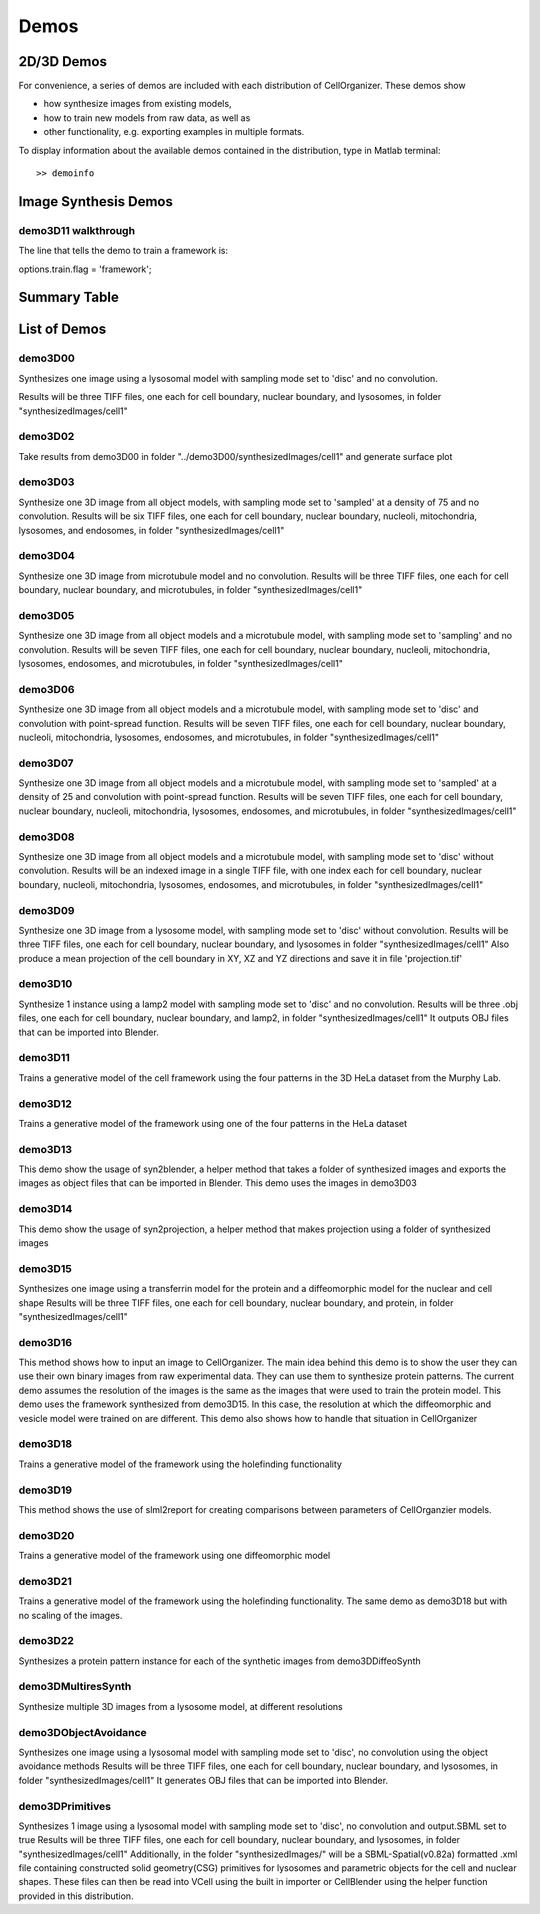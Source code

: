 .. demos_information:

Demos
=====

2D/3D Demos
***********
For convenience, a series of demos are included with each distribution of CellOrganizer. These demos show

* how synthesize images from existing models,
* how to train new models from raw data, as well as
* other functionality, e.g. exporting examples in multiple formats.

To display information about the available demos contained in the distribution, type in Matlab terminal::

	>> demoinfo

Image Synthesis Demos
*********************

demo3D11 walkthrough
--------------------
The line that tells the demo to train a framework is:

options.train.flag = 'framework';

Summary Table
***************
.. exec::
	print commands.getoutput('python make_tabulate_from_excel.py ./source/chapters/demo_lists.xlsx')

List of Demos
*************

demo3D00
----------
Synthesizes one image using a lysosomal model with sampling mode
set to 'disc' and no convolution.

Results will be three TIFF files, one each for cell boundary,
nuclear boundary, and lysosomes, in folder "synthesizedImages/cell1"

.. figure:: ../images/demo3D00/cell1_ch2.jpg
   :align: center

demo3D02
--------
Take results from demo3D00 in
folder "../demo3D00/synthesizedImages/cell1"
and generate surface plot

.. figure:: ../images/demo3D02/output.png
   :align: center

demo3D03
--------------------
Synthesize one 3D image from all object models,
with sampling mode set to 'sampled' at a density of 75 and no convolution.
Results will be six TIFF files, one each for
cell boundary, nuclear boundary, nucleoli, mitochondria, lysosomes,
and endosomes, in folder "synthesizedImages/cell1"

.. figure:: ../images/demo3D03/cell1_ch3.jpg
   :align: center

demo3D04
--------------------
Synthesize one 3D image from microtubule model and no convolution.
Results will be three TIFF files, one each for
cell boundary, nuclear boundary, and microtubules,
in folder "synthesizedImages/cell1"

.. figure:: ../images/demo3D04/cell1_ch2.jpg
   :align: center

demo3D05
--------------------
Synthesize one 3D image from all object models and a microtubule model,
with sampling mode set to 'sampling' and no convolution.
Results will be seven TIFF files, one each for
cell boundary, nuclear boundary, nucleoli, mitochondria, lysosomes,
endosomes, and microtubules, in folder "synthesizedImages/cell1"

.. figure:: ../images/demo3D05/cell1_ch3.jpg
   :align: center

demo3D06
--------------------
Synthesize one 3D image from all object models and a microtubule model,
with sampling mode set to 'disc' and convolution with point-spread function.
Results will be seven TIFF files, one each for
cell boundary, nuclear boundary, nucleoli, mitochondria, lysosomes,
endosomes, and microtubules, in folder "synthesizedImages/cell1"

.. figure:: ../images/demo3D06/cell1_ch3.jpg
   :align: center

demo3D07
--------------------
Synthesize one 3D image from all object models and a microtubule model,
with sampling mode set to 'sampled' at a density of 25 and
convolution with point-spread function.
Results will be seven TIFF files, one each for
cell boundary, nuclear boundary, nucleoli, mitochondria, lysosomes,
endosomes, and microtubules, in folder "synthesizedImages/cell1"

.. figure:: ../images/demo3D07/cell1_ch3.jpg
   :align: center

demo3D08
--------------------
Synthesize one 3D image from all object models and a microtubule model,
with sampling mode set to 'disc' without convolution.
Results will be an indexed image in a single TIFF file, with one index
each for cell boundary, nuclear boundary, nucleoli, mitochondria, lysosomes,
endosomes, and microtubules, in folder "synthesizedImages/cell1"

demo3D09
--------------------
Synthesize one 3D image from a lysosome model,
with sampling mode set to 'disc' without convolution.
Results will be three TIFF files, one each for
cell boundary, nuclear boundary, and lysosomes
in folder "synthesizedImages/cell1"
Also produce a mean projection of the cell boundary in
XY, XZ and YZ directions and save it in file 'projection.tif'

.. figure:: ../images/demo3D09/cell1_ch2.jpg
   :align: center

demo3D10
--------------------
Synthesize 1 instance using a lamp2 model with sampling mode
set to 'disc' and no convolution.
Results will be three .obj files, one each for
cell boundary, nuclear boundary, and lamp2,
in folder "synthesizedImages/cell1"
It outputs OBJ files that can be imported into Blender.

.. figure:: ../images/demo3D10/blender.png
   :align: center

demo3D11
--------------------
Trains a generative model of the cell framework using the four patterns in the 3D HeLa dataset from the Murphy Lab.

demo3D12
--------------------
Trains a generative model of the framework using one of the four patterns in the HeLa dataset

demo3D13
--------------------
This demo show the usage of syn2blender, a helper method that takes a
folder of synthesized images and exports the images as object files
that can be imported in Blender. This demo uses the images in demo3D03

demo3D14
--------------------
This demo show the usage of syn2projection, a helper method that makes
projection using a folder of synthesized images

.. figure:: ../images/demo3D14/lysosome1.jpg
   :align: center

demo3D15
--------------------
Synthesizes one image using a transferrin model for the protein and a diffeomorphic model for the nuclear and cell shape
Results will be three TIFF files, one each for cell boundary,
nuclear boundary, and protein, in folder "synthesizedImages/cell1"

.. figure:: ../images/demo3D15/cell1_ch2.jpg
   :align: center

demo3D16
--------------------
This method shows how to input an image to CellOrganizer.
The main idea behind this demo is to show the user they
can use their own binary images from raw experimental data. They can use
them to synthesize protein patterns. The current demo assumes the resolution
of the images is the same as the images that were used to train the
protein model. This demo uses the framework synthesized from demo3D15. In
this case, the resolution at which the diffeomorphic and vesicle model were
trained on are different. This demo also shows how to handle that situation
in CellOrganizer

.. figure:: ../images/demo3D16/cell1_ch2.jpg
   :align: center

demo3D18
--------------------
Trains a generative model of the framework using the holefinding
functionality

demo3D19
--------------------
This method shows the use of slml2report for creating comparisons between
parameters of CellOrganzier models.

demo3D20
--------------------
Trains a generative model of the framework using one diffeomorphic model

demo3D21
--------------------
Trains a generative model of the framework using the holefinding
functionality. The same demo as demo3D18 but with no scaling of the
images.

demo3D22
--------------------
Synthesizes a protein pattern instance for each of the synthetic images
from demo3DDiffeoSynth

demo3DMultiresSynth
--------------------
Synthesize multiple 3D images from a lysosome model, at different resolutions

.. figure:: ../images/demo3DMultiresSynth/cell1_ch2.jpg
   :align: center

demo3DObjectAvoidance
--------------------
Synthesizes one image using a lysosomal model with sampling mode
set to 'disc', no convolution using the object avoidance methods
Results will be three TIFF files, one each for cell boundary,
nuclear boundary, and lysosomes, in folder "synthesizedImages/cell1"
It generates OBJ files that can be imported into Blender.

.. figure:: ../images/demo3DObjectAvoidance/blender.png
   :align: center

demo3DPrimitives
--------------------
Synthesizes 1 image using a lysosomal model with sampling mode
set to 'disc', no convolution and output.SBML set to true
Results will be three TIFF files, one each for cell boundary,
nuclear boundary, and lysosomes, in folder "synthesizedImages/cell1"
Additionally, in the folder "synthesizedImages/" will be a
SBML-Spatial(v0.82a) formatted .xml file containing constructed solid
geometry(CSG) primitives for lysosomes and parametric objects for the
cell and nuclear shapes.
These files can then be read into VCell using the built in importer or
CellBlender using the helper function provided in this distribution.
